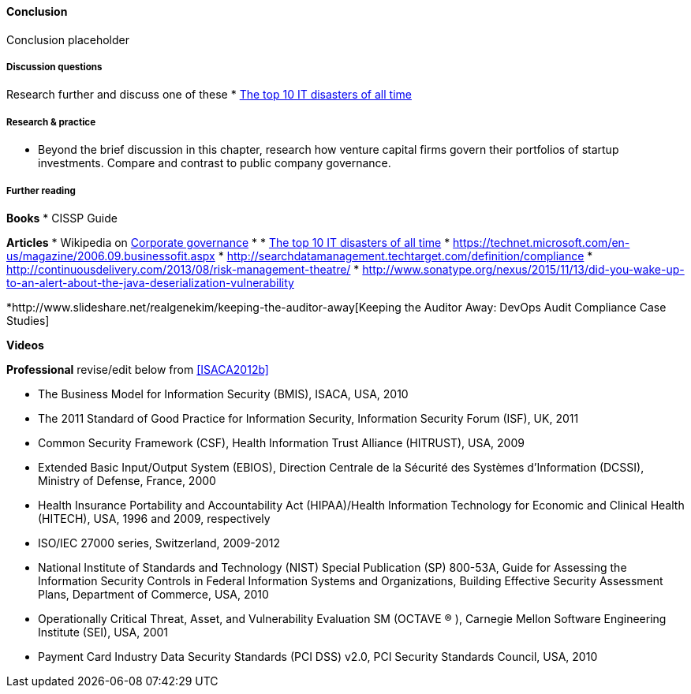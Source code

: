 ==== Conclusion

Conclusion placeholder

===== Discussion questions

Research further and discuss one of these
* http://www.zdnet.com/article/the-top-10-it-disasters-of-all-time-5000177729/[The top 10 IT disasters of all time]

===== Research & practice

* Beyond the brief discussion in this chapter, research how venture capital firms govern their portfolios of startup investments. Compare and contrast to public company governance.



===== Further reading

*Books*
* CISSP Guide

*Articles*
* Wikipedia on https://en.wikipedia.org/wiki/Corporate_governance[Corporate governance]
*
* http://www.zdnet.com/article/the-top-10-it-disasters-of-all-time-5000177729/[The top 10 IT disasters of all time]
* https://technet.microsoft.com/en-us/magazine/2006.09.businessofit.aspx
* http://searchdatamanagement.techtarget.com/definition/compliance
* http://continuousdelivery.com/2013/08/risk-management-theatre/
* http://www.sonatype.org/nexus/2015/11/13/did-you-wake-up-to-an-alert-about-the-java-deserialization-vulnerability

*http://www.slideshare.net/realgenekim/keeping-the-auditor-away[Keeping the Auditor Away: DevOps Audit Compliance Case Studies]

*Videos*

*Professional*
 revise/edit below from <<ISACA2012b>>

• The Business Model for Information Security (BMIS), ISACA, USA, 2010
• The 2011 Standard of Good Practice for Information Security, Information Security Forum (ISF), UK, 2011
• Common Security Framework (CSF), Health Information Trust Alliance (HITRUST), USA, 2009
• Extended Basic Input/Output System (EBIOS), Direction Centrale de la Sécurité des Systèmes d’Information
(DCSSI), Ministry of Defense, France, 2000
• Health Insurance Portability and Accountability Act (HIPAA)/Health Information Technology for Economic and
Clinical Health (HITECH), USA, 1996 and 2009, respectively
• ISO/IEC 27000 series, Switzerland, 2009-2012
• National Institute of Standards and Technology (NIST) Special Publication (SP) 800-53A, Guide for Assessing
the Information Security Controls in Federal Information Systems and Organizations, Building Effective Security
Assessment Plans, Department of Commerce, USA, 2010
• Operationally Critical Threat, Asset, and Vulnerability Evaluation SM (OCTAVE ® ), Carnegie Mellon Software
Engineering Institute (SEI), USA, 2001
• Payment Card Industry Data Security Standards (PCI DSS) v2.0, PCI Security Standards Council, USA, 2010
